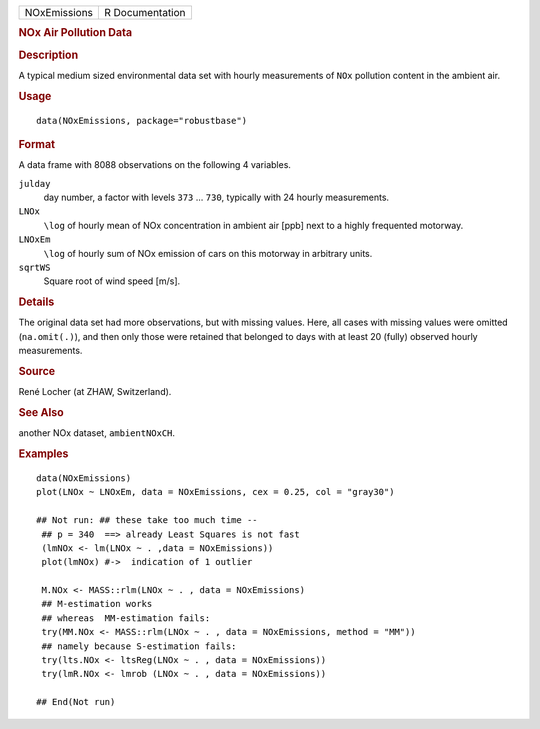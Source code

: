 .. container::

   .. container::

      ============ ===============
      NOxEmissions R Documentation
      ============ ===============

      .. rubric:: NOx Air Pollution Data
         :name: nox-air-pollution-data

      .. rubric:: Description
         :name: description

      A typical medium sized environmental data set with hourly
      measurements of ``NOx`` pollution content in the ambient air.

      .. rubric:: Usage
         :name: usage

      ::

         data(NOxEmissions, package="robustbase")

      .. rubric:: Format
         :name: format

      A data frame with 8088 observations on the following 4 variables.

      ``julday``
         day number, a factor with levels ``373`` ... ``730``, typically
         with 24 hourly measurements.

      ``LNOx``
         ``\log`` of hourly mean of NOx concentration in ambient air
         [ppb] next to a highly frequented motorway.

      ``LNOxEm``
         ``\log`` of hourly sum of NOx emission of cars on this motorway
         in arbitrary units.

      ``sqrtWS``
         Square root of wind speed [m/s].

      .. rubric:: Details
         :name: details

      The original data set had more observations, but with missing
      values. Here, all cases with missing values were omitted
      (``na.omit(.)``), and then only those were retained that belonged
      to days with at least 20 (fully) observed hourly measurements.

      .. rubric:: Source
         :name: source

      René Locher (at ZHAW, Switzerland).

      .. rubric:: See Also
         :name: see-also

      another NOx dataset, ``ambientNOxCH``.

      .. rubric:: Examples
         :name: examples

      ::

         data(NOxEmissions)
         plot(LNOx ~ LNOxEm, data = NOxEmissions, cex = 0.25, col = "gray30")

         ## Not run: ## these take too much time --
          ## p = 340  ==> already Least Squares is not fast
          (lmNOx <- lm(LNOx ~ . ,data = NOxEmissions))
          plot(lmNOx) #->  indication of 1 outlier

          M.NOx <- MASS::rlm(LNOx ~ . , data = NOxEmissions)
          ## M-estimation works
          ## whereas  MM-estimation fails:
          try(MM.NOx <- MASS::rlm(LNOx ~ . , data = NOxEmissions, method = "MM"))
          ## namely because S-estimation fails:
          try(lts.NOx <- ltsReg(LNOx ~ . , data = NOxEmissions))
          try(lmR.NOx <- lmrob (LNOx ~ . , data = NOxEmissions))

         ## End(Not run)
